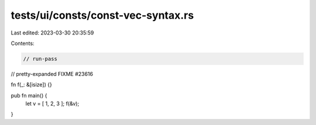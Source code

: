 tests/ui/consts/const-vec-syntax.rs
===================================

Last edited: 2023-03-30 20:35:59

Contents:

.. code-block:: rs

    // run-pass
// pretty-expanded FIXME #23616

fn f(_: &[isize]) {}

pub fn main() {
    let v = [ 1, 2, 3 ];
    f(&v);
}



